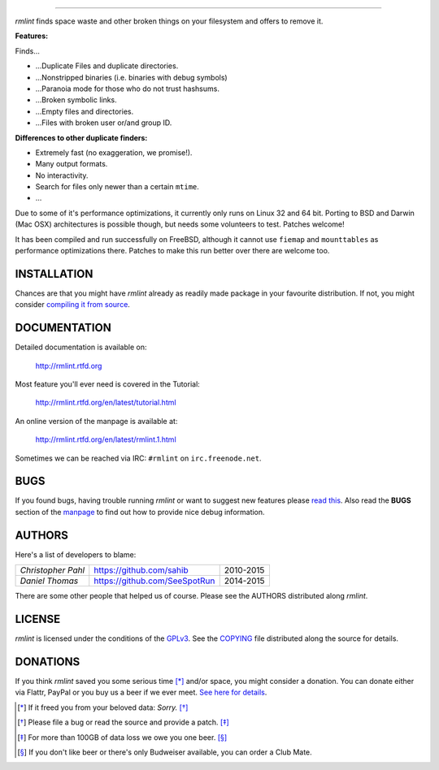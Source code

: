       
======


.. image:: https://raw.githubusercontent.com/sahib/rmlint/develop/docs/_static/logo.png
   :align: center

`rmlint` finds space waste and other broken things on your filesystem and offers
to remove it. 

.. image:: https://readthedocs.org/projects/rmlint/badge/?version=latest
   :target: http://rmlint.rtfd.org

.. image:: https://img.shields.io/travis/sahib/rmlint/develop.svg?style=flat
   :target: https://travis-ci.org/sahib/rmlint

.. image:: https://img.shields.io/github/issues/sahib/rmlint.svg?style=flat
   :target: https://github.com/sahib/rmlint/issues

.. image:: https://img.shields.io/github/release/sahib/rmlint.svg?style=flat
   :target: https://github.com/sahib/rmlint/releases

.. image:: https://img.shields.io/github/downloads/sahib/rmlint/latest/total.svg
   :target: https://github.com/sahib/rmlint/releases/latest

.. image:: http://img.shields.io/badge/license-GPLv3-4AC51C.svg?style=flat
   :target: https://www.gnu.org/licenses/quick-guide-gplv3.html.en

**Features:**

Finds…

- …Duplicate Files and duplicate directories.
- …Nonstripped binaries (i.e. binaries with debug symbols)
- …Paranoia mode for those who do not trust hashsums.
- …Broken symbolic links.
- …Empty files and directories.
- …Files with broken user or/and group ID.

**Differences to other duplicate finders:**

- Extremely fast (no exaggeration, we promise!).
- Many output formats.
- No interactivity.
- Search for files only newer than a certain ``mtime``. 
- ...

Due to some of it's performance optimizations, it currently only runs on Linux
32 and 64 bit. Porting to BSD and Darwin (Mac OSX) architectures is possible
though, but needs some volunteers to test. Patches welcome!

It has been compiled and run successfully on FreeBSD, although 
it cannot use ``fiemap`` and ``mounttables`` as performance optimizations there. 
Patches to make this run better over there are welcome too.

.. image:: https://raw.githubusercontent.com/sahib/rmlint/develop/docs/_static/screenshot.png
   :align: center


INSTALLATION
------------

Chances are that you might have `rmlint` already as readily made package in your
favourite distribution. If not, you might consider 
`compiling it from source <http://rmlint.readthedocs.org/en/latest/install.html>`_.

DOCUMENTATION
-------------

Detailed documentation is available on: 

    http://rmlint.rtfd.org

Most feature you'll ever need is covered in the Tutorial:

    http://rmlint.rtfd.org/en/latest/tutorial.html

An online version of the manpage is available at:

    http://rmlint.rtfd.org/en/latest/rmlint.1.html

Sometimes we can be reached via IRC: ``#rmlint`` on ``irc.freenode.net``.

BUGS
----

If you found bugs, having trouble running `rmlint` or want to suggest new
features please `read this <http://rmlint.readthedocs.org/en/latest/developers.html>`_.
Also read the **BUGS** section of the `manpage <http://rmlint.rtfd.org/en/latest/rmlint.1.html>`_ 
to find out how to provide nice debug information.

AUTHORS
-------

Here's a list of developers to blame:

===================================  ============================= ===========================================
*Christopher Pahl*                   https://github.com/sahib      2010-2015
*Daniel Thomas*                      https://github.com/SeeSpotRun 2014-2015
===================================  ============================= ===========================================

There are some other people that helped us of course.
Please see the AUTHORS distributed along `rmlint`.

LICENSE
-------

`rmlint` is licensed under the conditions of the
`GPLv3 <https://www.gnu.org/licenses/quick-guide-gplv3.html.en>`_.
See the
`COPYING <https://raw.githubusercontent.com/sahib/rmlint/master/COPYING>`_ 
file distributed along the source for details.

DONATIONS
---------

If you think `rmlint` saved you some serious time [*]_ and/or space, you might
consider a donation. You can donate either via Flattr, PayPal or you buy us a
beer if we ever meet. `See here for details <http://rmlint.readthedocs.org/en/latest/index.html#donations>`_. 

.. [*] If it freed you from your beloved data: *Sorry.* [*]_
.. [*] Please file a bug or read the source and provide a patch. [*]_
.. [*] For more than 100GB of data loss we owe you one beer. [*]_
.. [*] If you don't like beer or there's only Budweiser available, you can order
   a Club Mate.
